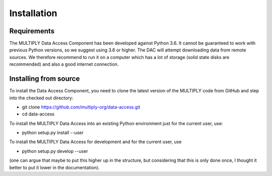 ============
Installation
============

Requirements
============
The MULTIPLY Data Access Component has been developed against Python 3.6.
It cannot be guaranteed to work with previous Python versions, so we suggest using 3.6 or higher.
The DAC will attempt downloading data from remote sources.
We therefore recommend to run it on a computer which has a lot of storage (solid state disks are recommended)
and also a good internet connection.

Installing from source
======================

To install the Data Access Component, you need to clone the latest version of the MULTIPLY code from GitHub and
step into the checked out directory:

- git clone https://github.com/multiply-org/data-access.git
- cd data-access

To install the MULTIPLY Data Access into an existing Python environment just for the current user, use:

- python setup.py install --user

To install the MULTIPLY Data Access for development and for the current user, use

- python setup.py develop --user

.. describing how the module can be installed (including possibly how the documentation can be rebuild).
(one can argue that maybe to put this higher up in the structure, but considering that this is only done once,
I thought it better to put it lower in the documentation).